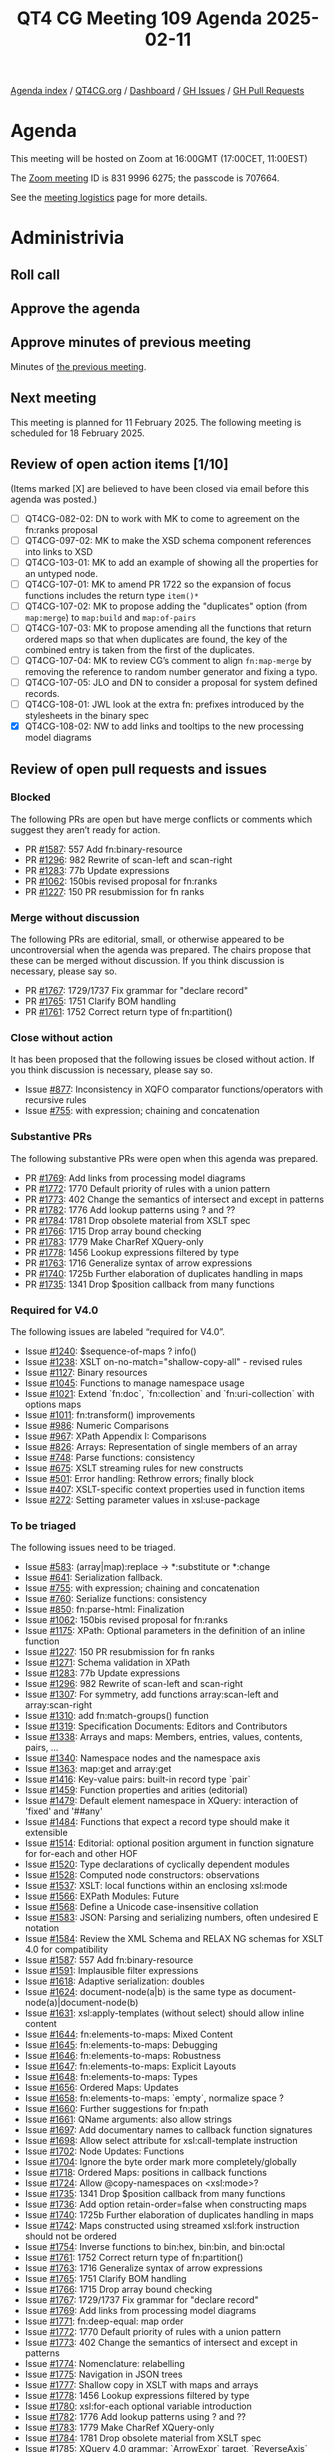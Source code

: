 :PROPERTIES:
:ID:       3CB60C58-42FB-45CD-89B4-5E4DD0850150
:END:
#+title: QT4 CG Meeting 109 Agenda 2025-02-11
#+author: Norm Tovey-Walsh
#+filetags: :qt4cg:
#+options: html-style:nil h:6 toc:nil
#+html_head: <link rel="stylesheet" type="text/css" href="/meeting/css/htmlize.css"/>
#+html_head: <link rel="stylesheet" type="text/css" href="../../../css/style.css"/>
#+html_head: <link rel="shortcut icon" href="/img/QT4-64.png" />
#+html_head: <link rel="apple-touch-icon" sizes="64x64" href="/img/QT4-64.png" type="image/png" />
#+html_head: <link rel="apple-touch-icon" sizes="76x76" href="/img/QT4-76.png" type="image/png" />
#+html_head: <link rel="apple-touch-icon" sizes="120x120" href="/img/QT4-120.png" type="image/png" />
#+html_head: <link rel="apple-touch-icon" sizes="152x152" href="/img/QT4-152.png" type="image/png" />
#+options: author:nil email:nil creator:nil timestamp:nil
#+startup: showall

[[../][Agenda index]] / [[https://qt4cg.org][QT4CG.org]] / [[https://qt4cg.org/dashboard][Dashboard]] / [[https://github.com/qt4cg/qtspecs/issues][GH Issues]] / [[https://github.com/qt4cg/qtspecs/pulls][GH Pull Requests]]

* Agenda
:PROPERTIES:
:unnumbered: t
:CUSTOM_ID: agenda
:END:

This meeting will be hosted on Zoom at 16:00GMT (17:00CET, 11:00EST) 

The [[https://us06web.zoom.us/j/83199966275?pwd=SmN6V0RhUGdSTHFHZkd6cjgxVEY2QT09][Zoom meeting]] ID is 831 9996 6275; the passcode is 707664.

See the [[https://qt4cg.org/meeting/logistics.html][meeting logistics]] page for more details.

* Administrivia
:PROPERTIES:
:CUSTOM_ID: administrivia
:END:

** Roll call
:PROPERTIES:
:CUSTOM_ID: roll-call
:END:

** Approve the agenda
:PROPERTIES:
:CUSTOM_ID: accept-agenda
:END:

** Approve minutes of previous meeting
:PROPERTIES:
:CUSTOM_ID: approve-minutes
:END:

Minutes of [[../../minutes/2025/02-04.html][the previous meeting]].

** Next meeting
:PROPERTIES:
:CUSTOM_ID: next-meeting
:END:

This meeting is planned for 11 February 2025. The following meeting is scheduled
for 18 February 2025. 

** Review of open action items [1/10]
:PROPERTIES:
:CUSTOM_ID: open-actions
:END:

(Items marked [X] are believed to have been closed via email before
this agenda was posted.)

+ [ ] QT4CG-082-02: DN to work with MK to come to agreement on the fn:ranks proposal
+ [ ] QT4CG-097-02: MK to make the XSD schema component references into links to XSD
+ [ ] QT4CG-103-01: MK to add an example of showing all the properties for an untyped node.
+ [ ] QT4CG-107-01: MK to amend PR 1722 so the expansion of focus functions includes the return type ~item()*~
+ [ ] QT4CG-107-02: MK to propose adding the "duplicates" option (from ~map:merge~) to ~map:build~ and ~map:of-pairs~
+ [ ] QT4CG-107-03: MK to propose amending all the functions that return ordered maps so that when duplicates are found, the key of the combined entry is taken from the first of the duplicates.
+ [ ] QT4CG-107-04: MK to review CG’s comment to align ~fn:map-merge~ by removing the reference to random number generator and fixing a typo.
+ [ ] QT4CG-107-05: JLO and DN to consider a proposal for system defined records.
+ [ ] QT4CG-108-01: JWL look at the extra fn: prefixes introduced by the stylesheets in the binary spec
+ [X] QT4CG-108-02: NW to add links and tooltips to the new processing model diagrams

** Review of open pull requests and issues
:PROPERTIES:
:CUSTOM_ID: open-pull-requests
:END:

*** Blocked
:PROPERTIES:
:CUSTOM_ID: blocked
:END:

The following PRs are open but have merge conflicts or comments which
suggest they aren’t ready for action.

+ PR [[https://qt4cg.org/dashboard/#pr-1587][#1587]]: 557 Add fn:binary-resource
+ PR [[https://qt4cg.org/dashboard/#pr-1296][#1296]]: 982 Rewrite of scan-left and scan-right
+ PR [[https://qt4cg.org/dashboard/#pr-1283][#1283]]: 77b Update expressions
+ PR [[https://qt4cg.org/dashboard/#pr-1062][#1062]]: 150bis revised proposal for fn:ranks
+ PR [[https://qt4cg.org/dashboard/#pr-1227][#1227]]: 150 PR resubmission for fn ranks

*** Merge without discussion
:PROPERTIES:
:CUSTOM_ID: merge-without-discussion
:END:

The following PRs are editorial, small, or otherwise appeared to be
uncontroversial when the agenda was prepared. The chairs propose that
these can be merged without discussion. If you think discussion is
necessary, please say so.

+ PR [[https://qt4cg.org/dashboard/#pr-1767][#1767]]: 1729/1737 Fix grammar for "declare record"
+ PR [[https://qt4cg.org/dashboard/#pr-1765][#1765]]: 1751 Clarify BOM handling
+ PR [[https://qt4cg.org/dashboard/#pr-1761][#1761]]: 1752 Correct return type of fn:partition()

*** Close without action
:PROPERTIES:
:CUSTOM_ID: close-without-action
:END:

It has been proposed that the following issues be closed without action.
If you think discussion is necessary, please say so.

+ Issue [[https://github.com/qt4cg/qtspecs/issues/877][#877]]: Inconsistency in XQFO comparator functions/operators with recursive rules
+ Issue [[https://github.com/qt4cg/qtspecs/issues/755][#755]]: with expression; chaining and concatenation

*** Substantive PRs
:PROPERTIES:
:CUSTOM_ID: substantive
:END:

The following substantive PRs were open when this agenda was prepared.

+ PR [[https://qt4cg.org/dashboard/#pr-1769][#1769]]: Add links from processing model diagrams
+ PR [[https://qt4cg.org/dashboard/#pr-1772][#1772]]: 1770 Default priority of rules with a union pattern
+ PR [[https://qt4cg.org/dashboard/#pr-1773][#1773]]: 402 Change the semantics of intersect and except in patterns
+ PR [[https://qt4cg.org/dashboard/#pr-1782][#1782]]: 1776 Add lookup patterns using ? and ??
+ PR [[https://qt4cg.org/dashboard/#pr-1784][#1784]]: 1781 Drop obsolete material from XSLT spec
+ PR [[https://qt4cg.org/dashboard/#pr-1766][#1766]]: 1715 Drop array bound checking
+ PR [[https://qt4cg.org/dashboard/#pr-1783][#1783]]: 1779 Make CharRef XQuery-only
+ PR [[https://qt4cg.org/dashboard/#pr-1778][#1778]]: 1456 Lookup expressions filtered by type
+ PR [[https://qt4cg.org/dashboard/#pr-1763][#1763]]: 1716 Generalize syntax of arrow expressions
+ PR [[https://qt4cg.org/dashboard/#pr-1740][#1740]]: 1725b Further elaboration of duplicates handling in maps
+ PR [[https://qt4cg.org/dashboard/#pr-1735][#1735]]: 1341 Drop $position callback from many functions

*** Required for V4.0
:PROPERTIES:
:CUSTOM_ID: required-40
:END:

The following issues are labeled “required for V4.0”.

+ Issue [[https://github.com/qt4cg/qtspecs/issues/1240][#1240]]: $sequence-of-maps ? info()
+ Issue [[https://github.com/qt4cg/qtspecs/issues/1238][#1238]]: XSLT on-no-match="shallow-copy-all" - revised rules
+ Issue [[https://github.com/qt4cg/qtspecs/issues/1127][#1127]]: Binary resources
+ Issue [[https://github.com/qt4cg/qtspecs/issues/1045][#1045]]: Functions to manage namespace usage
+ Issue [[https://github.com/qt4cg/qtspecs/issues/1021][#1021]]: Extend `fn:doc`, `fn:collection` and `fn:uri-collection` with options maps
+ Issue [[https://github.com/qt4cg/qtspecs/issues/1011][#1011]]: fn:transform() improvements
+ Issue [[https://github.com/qt4cg/qtspecs/issues/986][#986]]: Numeric Comparisons
+ Issue [[https://github.com/qt4cg/qtspecs/issues/967][#967]]: XPath Appendix I: Comparisons
+ Issue [[https://github.com/qt4cg/qtspecs/issues/826][#826]]: Arrays: Representation of single members of an array
+ Issue [[https://github.com/qt4cg/qtspecs/issues/748][#748]]: Parse functions: consistency
+ Issue [[https://github.com/qt4cg/qtspecs/issues/675][#675]]: XSLT streaming rules for new constructs
+ Issue [[https://github.com/qt4cg/qtspecs/issues/501][#501]]: Error handling: Rethrow errors; finally block
+ Issue [[https://github.com/qt4cg/qtspecs/issues/407][#407]]: XSLT-specific context properties used in function items
+ Issue [[https://github.com/qt4cg/qtspecs/issues/272][#272]]: Setting parameter values in xsl:use-package

*** To be triaged
:PROPERTIES:
:CUSTOM_ID: triage
:END:

The following issues need to be triaged.

+ Issue [[https://github.com/qt4cg/qtspecs/issues/583][#583]]: (array|map):replace → *:substitute or *:change
+ Issue [[https://github.com/qt4cg/qtspecs/issues/641][#641]]: Serialization fallback.
+ Issue [[https://github.com/qt4cg/qtspecs/issues/755][#755]]: with expression; chaining and concatenation
+ Issue [[https://github.com/qt4cg/qtspecs/issues/760][#760]]: Serialize functions: consistency
+ Issue [[https://github.com/qt4cg/qtspecs/issues/850][#850]]: fn:parse-html: Finalization
+ Issue [[https://github.com/qt4cg/qtspecs/issues/1062][#1062]]: 150bis revised proposal for fn:ranks
+ Issue [[https://github.com/qt4cg/qtspecs/issues/1175][#1175]]: XPath: Optional parameters in the definition of an inline function
+ Issue [[https://github.com/qt4cg/qtspecs/issues/1227][#1227]]: 150 PR resubmission for fn ranks
+ Issue [[https://github.com/qt4cg/qtspecs/issues/1271][#1271]]: Schema validation in XPath
+ Issue [[https://github.com/qt4cg/qtspecs/issues/1283][#1283]]: 77b Update expressions
+ Issue [[https://github.com/qt4cg/qtspecs/issues/1296][#1296]]: 982 Rewrite of scan-left and scan-right
+ Issue [[https://github.com/qt4cg/qtspecs/issues/1307][#1307]]: For symmetry, add functions array:scan-left and array:scan-right
+ Issue [[https://github.com/qt4cg/qtspecs/issues/1310][#1310]]: add fn:match-groups() function
+ Issue [[https://github.com/qt4cg/qtspecs/issues/1319][#1319]]: Specification Documents: Editors and Contributors
+ Issue [[https://github.com/qt4cg/qtspecs/issues/1338][#1338]]: Arrays and maps: Members, entries, values, contents, pairs, …
+ Issue [[https://github.com/qt4cg/qtspecs/issues/1340][#1340]]: Namespace nodes and the namespace axis
+ Issue [[https://github.com/qt4cg/qtspecs/issues/1363][#1363]]: map:get and array:get
+ Issue [[https://github.com/qt4cg/qtspecs/issues/1416][#1416]]: Key-value pairs: built-in record type `pair`
+ Issue [[https://github.com/qt4cg/qtspecs/issues/1459][#1459]]: Function properties and arities (editorial)
+ Issue [[https://github.com/qt4cg/qtspecs/issues/1479][#1479]]: Default element namespace in XQuery: interaction of 'fixed' and '##any'
+ Issue [[https://github.com/qt4cg/qtspecs/issues/1484][#1484]]: Functions that expect a record type should make it extensible
+ Issue [[https://github.com/qt4cg/qtspecs/issues/1514][#1514]]: Editorial: optional position argument in function signature for for-each and other HOF 
+ Issue [[https://github.com/qt4cg/qtspecs/issues/1520][#1520]]: Type declarations of cyclically dependent modules
+ Issue [[https://github.com/qt4cg/qtspecs/issues/1528][#1528]]: Computed node constructors: observations
+ Issue [[https://github.com/qt4cg/qtspecs/issues/1537][#1537]]: XSLT: local functions within an enclosing xsl:mode
+ Issue [[https://github.com/qt4cg/qtspecs/issues/1566][#1566]]: EXPath Modules: Future
+ Issue [[https://github.com/qt4cg/qtspecs/issues/1568][#1568]]: Define a Unicode case-insensitive collation
+ Issue [[https://github.com/qt4cg/qtspecs/issues/1583][#1583]]: JSON: Parsing and serializing numbers, often undesired E notation
+ Issue [[https://github.com/qt4cg/qtspecs/issues/1584][#1584]]: Review the XML Schema and RELAX NG schemas for XSLT 4.0 for compatibility
+ Issue [[https://github.com/qt4cg/qtspecs/issues/1587][#1587]]: 557 Add fn:binary-resource
+ Issue [[https://github.com/qt4cg/qtspecs/issues/1591][#1591]]: Implausible filter expressions
+ Issue [[https://github.com/qt4cg/qtspecs/issues/1618][#1618]]: Adaptive serialization: doubles
+ Issue [[https://github.com/qt4cg/qtspecs/issues/1624][#1624]]: document-node(a|b) is the same type as document-node(a)|document-node(b)
+ Issue [[https://github.com/qt4cg/qtspecs/issues/1631][#1631]]: xsl:apply-templates (without select) should allow inline content
+ Issue [[https://github.com/qt4cg/qtspecs/issues/1644][#1644]]: fn:elements-to-maps: Mixed Content
+ Issue [[https://github.com/qt4cg/qtspecs/issues/1645][#1645]]: fn:elements-to-maps: Debugging
+ Issue [[https://github.com/qt4cg/qtspecs/issues/1646][#1646]]: fn:elements-to-maps: Robustness
+ Issue [[https://github.com/qt4cg/qtspecs/issues/1647][#1647]]: fn:elements-to-maps: Explicit Layouts
+ Issue [[https://github.com/qt4cg/qtspecs/issues/1648][#1648]]: fn:elements-to-maps: Types
+ Issue [[https://github.com/qt4cg/qtspecs/issues/1656][#1656]]: Ordered Maps: Updates
+ Issue [[https://github.com/qt4cg/qtspecs/issues/1658][#1658]]: fn:elements-to-maps: `empty`, normalize space ?
+ Issue [[https://github.com/qt4cg/qtspecs/issues/1660][#1660]]: Further suggestions for fn:path
+ Issue [[https://github.com/qt4cg/qtspecs/issues/1661][#1661]]: QName arguments: also allow strings
+ Issue [[https://github.com/qt4cg/qtspecs/issues/1697][#1697]]: Add documentary names to callback function signatures
+ Issue [[https://github.com/qt4cg/qtspecs/issues/1698][#1698]]: Allow select attribute for xsl:call-template instruction
+ Issue [[https://github.com/qt4cg/qtspecs/issues/1702][#1702]]: Node Updates: Functions
+ Issue [[https://github.com/qt4cg/qtspecs/issues/1704][#1704]]: Ignore the byte order mark more completely/globally
+ Issue [[https://github.com/qt4cg/qtspecs/issues/1718][#1718]]: Ordered Maps: positions in callback functions
+ Issue [[https://github.com/qt4cg/qtspecs/issues/1724][#1724]]: Allow @copy-namespaces on <xsl:mode>?
+ Issue [[https://github.com/qt4cg/qtspecs/issues/1735][#1735]]: 1341 Drop $position callback from many functions
+ Issue [[https://github.com/qt4cg/qtspecs/issues/1736][#1736]]: Add option retain-order=false when constructing maps
+ Issue [[https://github.com/qt4cg/qtspecs/issues/1740][#1740]]: 1725b Further elaboration of duplicates handling in maps
+ Issue [[https://github.com/qt4cg/qtspecs/issues/1742][#1742]]: Maps constructed using streamed xsl:fork instruction should not be ordered
+ Issue [[https://github.com/qt4cg/qtspecs/issues/1754][#1754]]: Inverse functions to bin:hex, bin:bin, and bin:octal
+ Issue [[https://github.com/qt4cg/qtspecs/issues/1761][#1761]]: 1752 Correct return type of fn:partition()
+ Issue [[https://github.com/qt4cg/qtspecs/issues/1763][#1763]]: 1716 Generalize syntax of arrow expressions
+ Issue [[https://github.com/qt4cg/qtspecs/issues/1765][#1765]]: 1751 Clarify BOM handling
+ Issue [[https://github.com/qt4cg/qtspecs/issues/1766][#1766]]: 1715 Drop array bound checking
+ Issue [[https://github.com/qt4cg/qtspecs/issues/1767][#1767]]: 1729/1737 Fix grammar for "declare record"
+ Issue [[https://github.com/qt4cg/qtspecs/issues/1769][#1769]]: Add links from processing model diagrams
+ Issue [[https://github.com/qt4cg/qtspecs/issues/1771][#1771]]: fn:deep-equal: map order
+ Issue [[https://github.com/qt4cg/qtspecs/issues/1772][#1772]]: 1770 Default priority of rules with a union pattern
+ Issue [[https://github.com/qt4cg/qtspecs/issues/1773][#1773]]: 402 Change the semantics of intersect and except in patterns
+ Issue [[https://github.com/qt4cg/qtspecs/issues/1774][#1774]]: Nomenclature: relabelling
+ Issue [[https://github.com/qt4cg/qtspecs/issues/1775][#1775]]: Navigation in JSON trees
+ Issue [[https://github.com/qt4cg/qtspecs/issues/1777][#1777]]: Shallow copy in XSLT with maps and arrays
+ Issue [[https://github.com/qt4cg/qtspecs/issues/1778][#1778]]: 1456 Lookup expressions filtered by type
+ Issue [[https://github.com/qt4cg/qtspecs/issues/1780][#1780]]: xsl:for-each optional variable introduction
+ Issue [[https://github.com/qt4cg/qtspecs/issues/1782][#1782]]: 1776 Add lookup patterns using ? and ??
+ Issue [[https://github.com/qt4cg/qtspecs/issues/1783][#1783]]: 1779 Make CharRef XQuery-only
+ Issue [[https://github.com/qt4cg/qtspecs/issues/1784][#1784]]: 1781 Drop obsolete material from XSLT spec
+ Issue [[https://github.com/qt4cg/qtspecs/issues/1785][#1785]]: XQuery 4.0 grammar: `ArrowExpr` target, `ReverseAxis`
+ Issue [[https://github.com/qt4cg/qtspecs/issues/1786][#1786]]: A case study for XSLT transformation of JSON: the transpiler
+ Issue [[https://github.com/qt4cg/qtspecs/issues/1787][#1787]]: Sorted maps revisited

* Technical agenda
:PROPERTIES:
:CUSTOM_ID: technical-agenda
:END:

** PR #1769: Add links from processing model diagrams
:PROPERTIES:
:CUSTOM_ID: pr-1769
:END:
See PR [[https://qt4cg.org/dashboard/#pr-1769][#1769]].
** PR #1772: 1770 Default priority of rules with a union pattern
:PROPERTIES:
:CUSTOM_ID: pr-1772
:END:
See PR [[https://qt4cg.org/dashboard/#pr-1772][#1772]].
** PR #1773: 402 Change the semantics of intersect and except in patterns
:PROPERTIES:
:CUSTOM_ID: pr-1773
:END:
See PR [[https://qt4cg.org/dashboard/#pr-1773][#1773]].
** PR #1782: 1776 Add lookup patterns using ? and ??
:PROPERTIES:
:CUSTOM_ID: pr-1782
:END:
See PR [[https://qt4cg.org/dashboard/#pr-1782][#1782]].
** PR #1784: 1781 Drop obsolete material from XSLT spec
:PROPERTIES:
:CUSTOM_ID: pr-1784
:END:
See PR [[https://qt4cg.org/dashboard/#pr-1784][#1784]].

** Issue triage
:PROPERTIES:
:CUSTOM_ID: h-8C826585-95AF-4DAE-A395-61A631FF9C2C
:END:

For this week, please focus your attention on these issues:

+ Issue [[https://github.com/qt4cg/qtspecs/issues/1537][#1537]]: XSLT: local functions within an enclosing xsl:mode
+ Issue [[https://github.com/qt4cg/qtspecs/issues/1584][#1584]]: Review the XML Schema and RELAX NG schemas for XSLT 4.0 for compatibility
+ Issue [[https://github.com/qt4cg/qtspecs/issues/1631][#1631]]: xsl:apply-templates (without select) should allow inline content
+ Issue [[https://github.com/qt4cg/qtspecs/issues/1698][#1698]]: Allow select attribute for xsl:call-template instruction
+ Issue [[https://github.com/qt4cg/qtspecs/issues/1724][#1724]]: Allow @copy-namespaces on <xsl:mode>?
+ Issue [[https://github.com/qt4cg/qtspecs/issues/1742][#1742]]: Maps constructed using streamed xsl:fork instruction should not be ordered
+ Issue [[https://github.com/qt4cg/qtspecs/issues/1777][#1777]]: Shallow copy in XSLT with maps and arrays

* Any other business
:PROPERTIES:
:CUSTOM_ID: any-other-business
:END:
